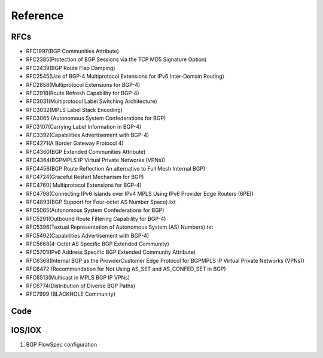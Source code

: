 Reference
=========


RFCs
----

* RFC1997(BGP Communities Attribute)
* RFC2385(Protection of BGP Sessions via the TCP MD5 Signature Option)
* RFC2439(BGP Route Flap Damping)
* RFC2545(Use of BGP-4 Multiprotocol Extensions for IPv6 Inter-Domain Routing)
* RFC2858(Multiprotocol Extensions for BGP-4)
* RFC2918(Route Refresh Capability for BGP-4)
* RFC3031(Multiprotocol Label Switching Architecture)
* RFC3032(MPLS Label Stack Encoding)
* RFC3065 (Autonomous System Confederations for BGP)
* RFC3107(Carrying Label Information in BGP-4)
* RFC3392(Capabilities Advertisement with BGP-4)
* RFC4271(A Border Gateway Protocol 4)
* RFC4360(BGP Extended Communities Attribute)
* RFC4364(BGPMPLS IP Virtual Private Networks (VPNs))
* RFC4456(BGP Route Reflection An alternative to Full Mesh Internal BGP)
* RFC4724(Graceful Restart Mechanism for BGP)
* RFC4760( Multiprotocol Extensions for BGP-4)
* RFC4798(Connecting IPv6 Islands over IPv4 MPLS Using IPv6 Provider Edge Routers (6PE))
* RFC4893(BGP Support for Four-octet AS Number Space).txt
* RFC5065(Autonomous System Confederations for BGP)
* RFC5291(Outbound Route Filtering Capability for BGP-4)
* RFC5396(Textual Representation of Autonomous System (AS) Numbers).txt
* RFC5492(Capabilities Advertisement with BGP-4)
* RFC5668(4-Octet AS Specific BGP Extended Community)
* RFC5701(IPv6 Address Specific BGP Extended Community Attribute)
* RFC6368(Internal BGP as the ProviderCustomer Edge Protocol for BGPMPLS IP Virtual Private Networks (VPNs))
* RFC6472 (Recommendation for Not Using AS_SET and AS_CONFED_SET in BGP)
* RFC6513(Multicast in MPLS BGP IP VPNs)
* RFC6774(Distribution of Diverse BGP Paths)
* RFC7999 (BLACKHOLE Community)


Code
----

IOS/IOX
-------

1. BGP FlowSpec configuration

.. code-block:: bash
    :emphasize-lines: 3,5

    class-map type traffic match-all bflow
     match destination-address ipv4 2.2.2.0 255.255.255.0
     match source-address ipv4 3.3.0.0 255.255.0.0
     match protocol ipv4 gre eigrp icmp igmp ospf pim
     match source-port 80 8080 8081 8082 8083
     match ipv4 icmp-type 2 3 5 6
     match ipv4 icmp-code 2
     match tcp-flag 40
     match packet length 254 254-300
     match dscp cs5 cs6
     match fragment-type  dont-fragment
     match destination-port 8080-8090
     end-class-map

     policy-map type pbr bflow
     class type traffic bflow
      set dscp ef

     router bgp 100
     bgp router-id 1.1.1.1
     address-family ipv4 unicast
      network 1.1.1.1/32
     !
     address-family vpnv4 unicast
     !
     address-family ipv6 unicast
     !
     address-family ipv4 flowspec
     !
     neighbor 10.75.44.121
      remote-as 100
      password encrypted 121A0C041104
      update-source MgmtEth0/0/CPU0/0
      address-family ipv4 flowspec
       route-policy XR in
       route-policy XR out
      !
     !


     flowspec
     address-family ipv4
      service-policy type pbr bflow
      service-policy type pbr match_dest_110.1.1.x_drop
      service-policy type pbr match_src_10.1.1.10_police
      service-policy type pbr match_proto_gre_redir_nh_ipv4
     !

